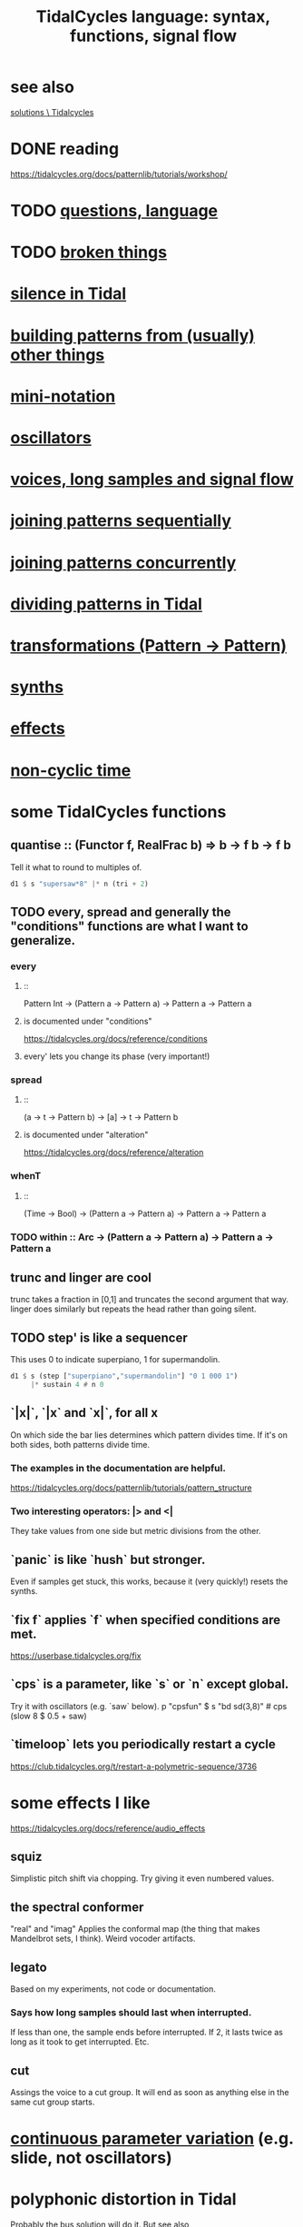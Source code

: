 :PROPERTIES:
:ID:       543397e7-733f-4d56-bf58-35f5e9d83b5e
:END:
#+title: TidalCycles language: syntax, functions, signal flow
* see also
  [[id:8dfe7370-d359-4d4b-99f0-09cd9b0a9822][solutions \ Tidalcycles]]
* DONE reading
  https://tidalcycles.org/docs/patternlib/tutorials/workshop/
* TODO [[id:df2e01d2-1362-48fa-9f09-8d7d70cf31ec][questions, language]]
* TODO [[id:be0b4af0-6ee5-4673-a905-137782440c51][broken things]]
* [[id:46cc6630-2541-4e3f-b46d-2306b3e3aa7b][silence in Tidal]]
* [[id:83321a5f-ad1c-4c3c-b071-7923be95992d][building patterns from (usually) other things]]
* [[id:c9b50405-11a9-46a2-93f2-d190eaf23389][mini-notation]]
* [[id:77aa1564-6d21-4091-b961-95f66401dc0d][oscillators]]
* [[id:5904aac5-da03-4eb2-b4b8-45a09dd3499d][voices, long samples and signal flow]]
* [[id:556766b2-2b7e-4518-8930-11419a9847ce][joining patterns sequentially]]
* [[id:562d6768-0321-4cfa-9a3a-4c581b3ed6a5][joining patterns concurrently]]
* [[id:312aa85f-b9a4-4fd4-bd11-aebfe91ad766][dividing patterns in Tidal]]
* [[id:ae8d6109-5878-4c2e-b2b7-a6aacb980687][transformations (Pattern -> Pattern)]]
* [[id:ec43fb48-eb6f-4942-bd3e-2aa7a8aa820c][synths]]
* [[id:82eb4202-2da9-43b1-9f89-ab2d3d8fbbd1][effects]]
* [[id:97077393-00b2-41d1-8fec-7763b936a0f8][non-cyclic time]]
* some TidalCycles functions
** quantise :: (Functor f, RealFrac b) => b -> f b -> f b
   Tell it what to round to multiples of.
#+BEGIN_SRC haskell
  d1 $ s "supersaw*8" |* n (tri + 2)
#+END_SRC
** TODO every, spread and generally the "conditions" functions are what I want to generalize.
*** every
**** ::
     Pattern Int
     -> (Pattern a -> Pattern a)
     -> Pattern a
     -> Pattern a
**** is documented under "conditions"
     https://tidalcycles.org/docs/reference/conditions
**** every' lets you change its phase (very important!)
*** spread
**** ::
     (a -> t -> Pattern b)
     -> [a]
     -> t
     -> Pattern b
**** is documented under "alteration"
     https://tidalcycles.org/docs/reference/alteration
*** whenT
**** ::
     (Time -> Bool)
     -> (Pattern a -> Pattern a)
     -> Pattern a
     -> Pattern a
*** TODO within :: Arc -> (Pattern a -> Pattern a) -> Pattern a -> Pattern a
** trunc and linger are cool
   trunc takes a fraction in [0,1] and truncates the second argument that way.
   linger does similarly but repeats the head rather than going silent.
** TODO step' is like a sequencer
   This uses 0 to indicate superpiano, 1 for supermandolin.
#+BEGIN_SRC haskell
  d1 $ s (step ["superpiano","supermandolin"] "0 1 000 1")
       |* sustain 4 # n 0
#+END_SRC
** `|x|`, `|x` and `x|`, for all x
   On which side the bar lies determines which pattern divides time.
   If it's on both sides, both patterns divide time.
*** The examples in the documentation are helpful.
    https://tidalcycles.org/docs/patternlib/tutorials/pattern_structure
*** Two interesting operators: |> and <|
    They take values from one side but metric divisions from the other.
** `panic` is like `hush` but stronger.
   Even if samples get stuck, this works,
   because it (very quickly!) resets the synths.
** `fix f` applies `f` when specified conditions are met.
   https://userbase.tidalcycles.org/fix
** `cps` is a parameter, like `s` or `n` except global.
   Try it with oscillators (e.g. `saw` below).
   p "cpsfun" $ s "bd sd(3,8)" # cps (slow 8 $ 0.5 + saw)
** `timeloop` lets you periodically restart a cycle
   https://club.tidalcycles.org/t/restart-a-polymetric-sequence/3736
* some effects I like
  https://tidalcycles.org/docs/reference/audio_effects
** squiz
   Simplistic pitch shift via chopping.
   Try giving it even numbered values.
** the spectral conformer
   "real" and "imag"
   Applies the conformal map
   (the thing that makes Mandelbrot sets, I think).
   Weird vocoder artifacts.
** legato
   Based on my experiments, not code or documentation.
*** Says how long samples should last when interrupted.
    If less than one, the sample ends before interrupted.
    If 2, it lasts twice as long as it took to get interrupted.
    Etc.
** cut
   Assings the voice to a cut group.
   It will end as soon as anything else in the same cut group starts.
* [[id:e89c67a2-6f94-4466-8451-e7b03066aad1][continuous parameter variation]] (e.g. slide, not oscillators)
* polyphonic distortion in Tidal
  Probably [[id:d41a981f-1a73-44bf-85fb-f5a80d72bea3][the bus solution]] will do it.
  But see also
    /home/jeff/code/music/Tidal/distort-a-sum.tidal-SC
